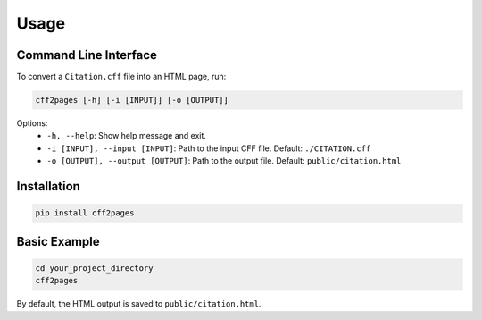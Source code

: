 Usage
=====

Command Line Interface
----------------------

To convert a ``Citation.cff`` file into an HTML page, run:

.. code-block:: bash

   cff2pages [-h] [-i [INPUT]] [-o [OUTPUT]]

Options:
  - ``-h, --help``: Show help message and exit.
  - ``-i [INPUT], --input [INPUT]``: Path to the input CFF file. Default: ``./CITATION.cff``
  - ``-o [OUTPUT], --output [OUTPUT]``: Path to the output file. Default: ``public/citation.html``

Installation
------------

.. code-block:: bash

   pip install cff2pages

Basic Example
-------------

.. code-block:: bash

   cd your_project_directory
   cff2pages

By default, the HTML output is saved to ``public/citation.html``.
